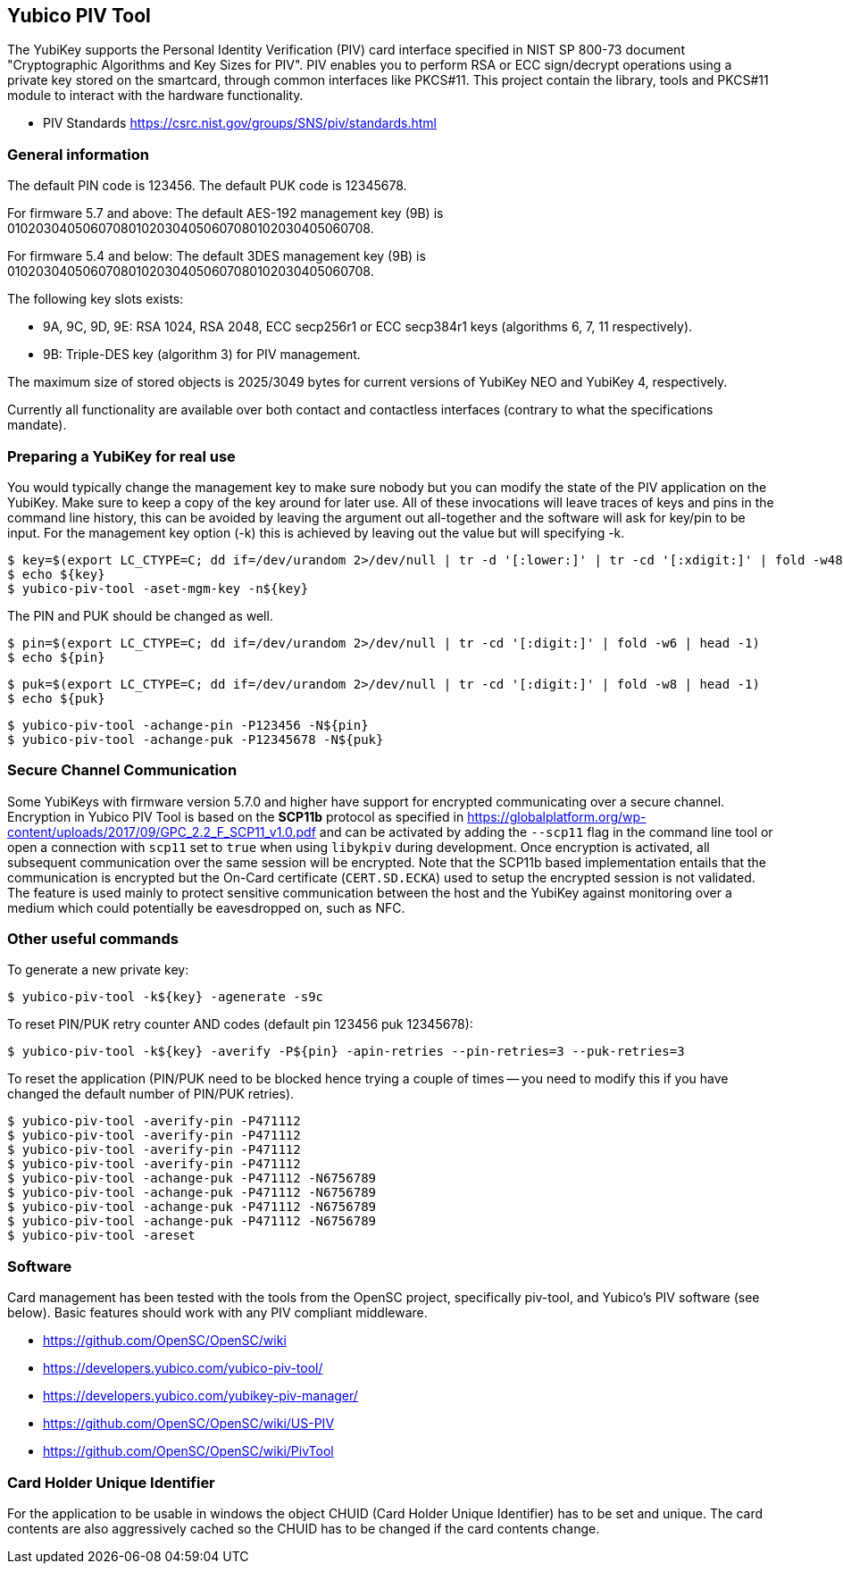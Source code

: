 == Yubico PIV Tool
The YubiKey supports the Personal Identity Verification (PIV) card
interface specified in NIST SP 800-73 document "Cryptographic
Algorithms and Key Sizes for PIV".  PIV enables you to perform RSA or
ECC sign/decrypt operations using a private key stored on the
smartcard, through common interfaces like PKCS#11.  This project
contain the library, tools and PKCS#11 module to interact with the
hardware functionality.

* PIV Standards https://csrc.nist.gov/groups/SNS/piv/standards.html

=== General information
The default PIN code is 123456.  The default PUK code is 12345678.

For firmware 5.7 and above:
The default AES-192 management key (9B) is
010203040506070801020304050607080102030405060708.

For firmware 5.4 and below:
The default 3DES management key (9B) is
010203040506070801020304050607080102030405060708.

The following key slots exists:

* 9A, 9C, 9D, 9E: RSA 1024, RSA 2048, ECC secp256r1 or ECC secp384r1 keys
  (algorithms 6, 7, 11 respectively).

* 9B: Triple-DES key (algorithm 3) for PIV management.

The maximum size of stored objects is 2025/3049 bytes for current versions of
YubiKey NEO and YubiKey 4, respectively.

Currently all functionality are available over both contact and
contactless interfaces (contrary to what the specifications mandate).

=== Preparing a YubiKey for real use
You would typically change the management key to make sure nobody but
you can modify the state of the PIV application on the YubiKey.  Make sure to
keep a copy of the key around for later use.
All of these invocations will leave traces of keys and pins in the command line
history, this can be avoided by leaving the argument out all-together and the
software will ask for key/pin to be input. For the management key option (-k)
this is achieved by leaving out the value but will specifying -k.

  $ key=$(export LC_CTYPE=C; dd if=/dev/urandom 2>/dev/null | tr -d '[:lower:]' | tr -cd '[:xdigit:]' | fold -w48 | head -1)
  $ echo ${key}
  $ yubico-piv-tool -aset-mgm-key -n${key}

The PIN and PUK should be changed as well.

  $ pin=$(export LC_CTYPE=C; dd if=/dev/urandom 2>/dev/null | tr -cd '[:digit:]' | fold -w6 | head -1)
  $ echo ${pin}

  $ puk=$(export LC_CTYPE=C; dd if=/dev/urandom 2>/dev/null | tr -cd '[:digit:]' | fold -w8 | head -1)
  $ echo ${puk}

  $ yubico-piv-tool -achange-pin -P123456 -N${pin}
  $ yubico-piv-tool -achange-puk -P12345678 -N${puk}

=== Secure Channel Communication

Some YubiKeys with firmware version 5.7.0 and higher have support for encrypted communicating over a secure channel. Encryption in Yubico PIV
Tool is based on the *SCP11b* protocol as specified in https://globalplatform.org/wp-content/uploads/2017/09/GPC_2.2_F_SCP11_v1.0.pdf
and can be activated by adding the `--scp11` flag in the command line tool or open a connection with `scp11` set to `true` when
using `libykpiv` during development. Once encryption is activated, all subsequent communication over the same session will
be encrypted. Note that the SCP11b based implementation entails that the communication is encrypted but the On-Card
certificate (`CERT.SD.ECKA`) used to setup the encrypted session is not validated. The feature is used mainly to protect
sensitive communication between the host and the YubiKey against monitoring over a medium which could potentially be
eavesdropped on, such as NFC.

=== Other useful commands
To generate a new private key:

  $ yubico-piv-tool -k${key} -agenerate -s9c

To reset PIN/PUK retry counter AND codes (default pin 123456 puk
12345678):

  $ yubico-piv-tool -k${key} -averify -P${pin} -apin-retries --pin-retries=3 --puk-retries=3

To reset the application (PIN/PUK need to be blocked hence trying a couple
of times -- you need to modify this if you have changed the default
number of PIN/PUK retries).

  $ yubico-piv-tool -averify-pin -P471112
  $ yubico-piv-tool -averify-pin -P471112
  $ yubico-piv-tool -averify-pin -P471112
  $ yubico-piv-tool -averify-pin -P471112
  $ yubico-piv-tool -achange-puk -P471112 -N6756789
  $ yubico-piv-tool -achange-puk -P471112 -N6756789
  $ yubico-piv-tool -achange-puk -P471112 -N6756789
  $ yubico-piv-tool -achange-puk -P471112 -N6756789
  $ yubico-piv-tool -areset

=== Software
Card management has been tested with the tools from the OpenSC
project, specifically piv-tool, and Yubico's PIV software (see
below).  Basic features should work with any PIV compliant
middleware.

* https://github.com/OpenSC/OpenSC/wiki
* https://developers.yubico.com/yubico-piv-tool/
* https://developers.yubico.com/yubikey-piv-manager/
* https://github.com/OpenSC/OpenSC/wiki/US-PIV
* https://github.com/OpenSC/OpenSC/wiki/PivTool

=== Card Holder Unique Identifier
For the application to be usable in windows the object CHUID (Card Holder
Unique Identifier) has to be set and unique. The card contents are
also aggressively cached so the CHUID has to be changed if the card
contents change.
